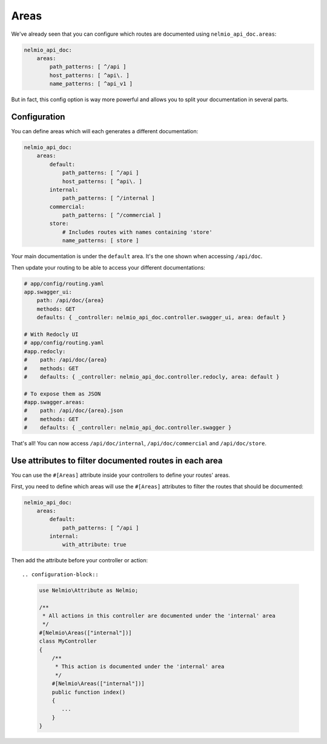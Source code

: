 Areas
=====

We've already seen that you can configure which routes are documented using ``nelmio_api_doc.areas``:

.. code-block:: yaml

    nelmio_api_doc:
        areas:
            path_patterns: [ ^/api ]
            host_patterns: [ ^api\. ]
            name_patterns: [ ^api_v1 ]

But in fact, this config option is way more powerful and allows you to split your documentation in several parts.

Configuration
-------------

You can define areas which will each generates a different documentation:

.. code-block:: yaml

    nelmio_api_doc:
        areas:
            default:
                path_patterns: [ ^/api ]
                host_patterns: [ ^api\. ]
            internal:
                path_patterns: [ ^/internal ]
            commercial:
                path_patterns: [ ^/commercial ]
            store:
                # Includes routes with names containing 'store'
                name_patterns: [ store ]


Your main documentation is under the ``default`` area. It's the one shown when accessing ``/api/doc``.

Then update your routing to be able to access your different documentations:

.. code-block:: yaml

    # app/config/routing.yaml
    app.swagger_ui:
        path: /api/doc/{area}
        methods: GET
        defaults: { _controller: nelmio_api_doc.controller.swagger_ui, area: default }

    # With Redocly UI
    # app/config/routing.yaml
    #app.redocly:
    #    path: /api/doc/{area}
    #    methods: GET
    #    defaults: { _controller: nelmio_api_doc.controller.redocly, area: default }

    # To expose them as JSON
    #app.swagger.areas:
    #    path: /api/doc/{area}.json
    #    methods: GET
    #    defaults: { _controller: nelmio_api_doc.controller.swagger }


That's all! You can now access ``/api/doc/internal``, ``/api/doc/commercial`` and ``/api/doc/store``.

Use attributes to filter documented routes in each area
--------------------------------------------------------

You can use the ``#[Areas]`` attribute inside your controllers to define your routes' areas.

First, you need to define which areas will use the ``#[Areas]`` attributes to filter
the routes that should be documented:

.. code-block:: yaml

    nelmio_api_doc:
        areas:
            default:
                path_patterns: [ ^/api ]
            internal:
                with_attribute: true

Then add the attribute before your controller or action::

.. configuration-block::

    .. code-block:: php-attributes

        use Nelmio\Attribute as Nelmio;

        /**
         * All actions in this controller are documented under the 'internal' area
         */
        #[Nelmio\Areas(["internal"])]
        class MyController
        {
            /**
             * This action is documented under the 'internal' area
             */
            #[Nelmio\Areas(["internal"])]
            public function index()
            {
               ...
            }
        }
